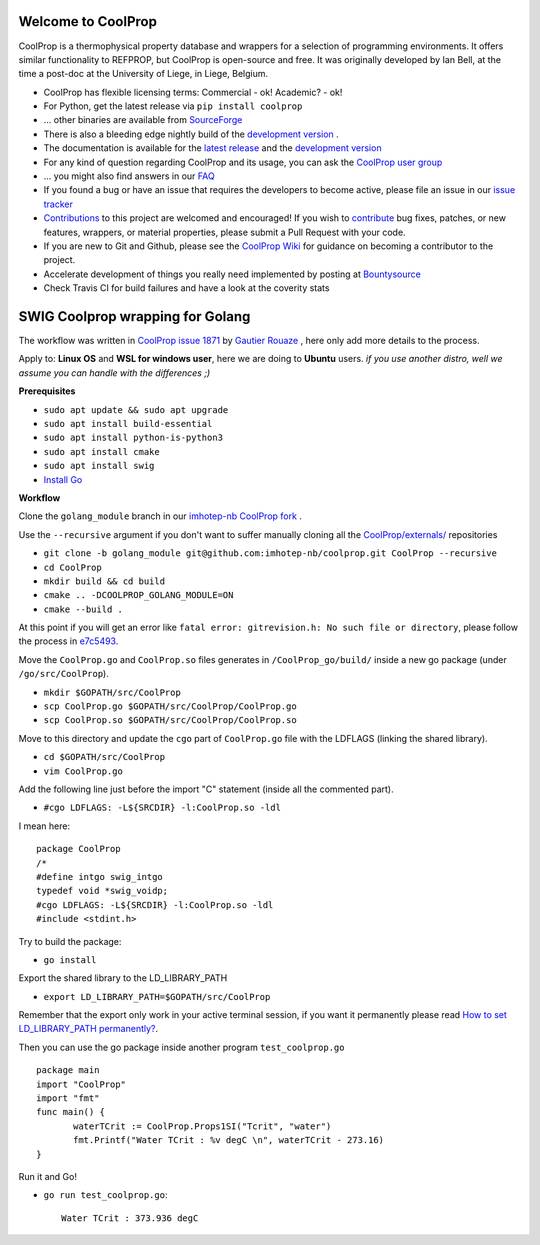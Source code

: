 
Welcome to CoolProp 
===================

CoolProp is a thermophysical property database and wrappers for a selection of programming environments. 
It offers similar functionality to REFPROP, but CoolProp is open-source and free. 
It was originally developed by Ian Bell, at the time a post-doc at the University of Liege, in Liege, Belgium.

* CoolProp has flexible licensing terms: Commercial - ok! Academic? - ok! |ghlicense|

* For Python, get the latest release via ``pip install coolprop`` |pypidownloads| |pypiversion| 

* ... other binaries are available from `SourceForge <http://sourceforge.net/projects/coolprop/files>`_  |sfdownloads| |ghversion|

* There is also a bleeding edge nightly build of the `development version <http://sourceforge.net/projects/coolprop/files/CoolProp/nightly>`_ .

* The documentation is available for the `latest release <http://www.coolprop.org>`_ and the `development version <http://www.coolprop.org/dev>`_  

* For any kind of question regarding CoolProp and its usage, you can ask the `CoolProp user group <https://goo.gl/Pa7FBT>`_ 

* ... you might also find answers in our `FAQ <https://github.com/CoolProp/CoolProp/blob/master/FAQ.md>`_ 

* If you found a bug or have an issue that requires the developers to become active, please file an issue in our `issue tracker <https://github.com/CoolProp/CoolProp/issues>`_ 

* `Contributions <https://github.com/CoolProp/CoolProp/blob/master/.github/CONTRIBUTING.md>`_ to this project are welcomed and encouraged!  If you wish to `contribute <https://github.com/CoolProp/CoolProp/blob/master/.github/CONTRIBUTING.md>`_ bug fixes, patches, or new features, wrappers, or material properties, please submit a Pull Request with your code.

* If you are new to Git and Github, please see the `CoolProp Wiki <https://github.com/CoolProp/CoolProp/wiki>`_ for guidance on becoming a contributor to the project.

* Accelerate development of things you really need implemented by posting at `Bountysource <https://www.bountysource.com/teams/coolprop>`_ 

* Check Travis CI for build failures |travisbuilds| and have a look at the coverity stats |coveritystatus|

.. 
   Downloads and other stats
   -------------------------
   
   ===============  ==============================
   Binary release:  |sfdownloads| |ghversion| 
   PyPI release:    |pypidownloads| |pypiversion|
   ===============  ==============================




.. |ghversion| image:: https://img.shields.io/github/release/CoolProp/CoolProp.svg?label=SF-binaries
    :alt: CoolProp version tag

.. |sfdownloads| image:: https://img.shields.io/sourceforge/dm/CoolProp.svg?label=SF-downloads
    :target: http://sourceforge.net/projects/coolprop/files
    :alt: sourceforge downloads

.. |pypidownloads| image:: https://img.shields.io/pypi/dm/CoolProp.svg?label=PyPI-downloads
    :target: http://pypi.python.org/pypi/CoolProp/
    :alt: PyPI downloads

.. |pypiversion| image:: https://img.shields.io/pypi/v/coolprop.svg?label=PyPI-binaries
    :target: http://pypi.python.org/pypi/CoolProp/
    :alt: PyPI version

.. |ghlicense| image:: https://img.shields.io/github/license/CoolProp/CoolProp.svg
    :target: https://github.com/CoolProp/CoolProp/blob/master/LICENSE
    :alt: license

.. |travisbuilds| image:: https://travis-ci.org/CoolProp/CoolProp.svg?branch=master
    :target: https://travis-ci.org/CoolProp/CoolProp
    :alt: Travis CI builds

.. |coveritystatus| image:: https://scan.coverity.com/projects/4375/badge.svg
    :target: https://scan.coverity.com/projects/coolprop
    :alt: Coverity Scan Build Status

.. 
   image:: https://www.bountysource.com/badge/team?team_id=14160&style=raised
    
.. |bounties| image:: https://img.shields.io/bountysource/team/coolprop/activity.svg
   :alt: Post a bounty at https://www.bountysource.com/teams/coolprop
   :target: https://www.bountysource.com/teams/coolprop?utm_source=CoolProp&utm_medium=shield&utm_campaign=raised

.. 
   image:: https://badges.gitter.im/Join%20Chat.svg
   :alt: Join the chat at https://gitter.im/CoolProp/CoolProp
   :target: https://gitter.im/CoolProp/CoolProp?utm_source=badge&utm_medium=badge&utm_campaign=pr-badge&utm_content=badge


SWIG Coolprop wrapping for Golang 
===================

The workflow was written in `CoolProp issue 1871 <https://github.com/CoolProp/CoolProp/issues/1871#issuecomment-582898288>`_  by   `Gautier Rouaze <https://github.com/GautierR>`_ , here only add more details to the process.

Apply to: **Linux OS** and **WSL for windows user**, here we are doing to **Ubuntu** users.
*if you use another distro, well we assume you can handle with the differences  ;)*

**Prerequisites**

- ``sudo apt update && sudo apt upgrade``
- ``sudo apt install build-essential``
- ``sudo apt install python-is-python3``
- ``sudo apt install cmake``
- ``sudo apt install swig``
- `Install Go <https://golang.org/doc/install>`_

**Workflow**

Clone the ``golang_module`` branch in our `imhotep-nb CoolProp fork <https://github.com/imhotep-nb/coolprop/tree/golang_module>`_ .

Use the ``--recursive`` argument if you don't want to suffer manually cloning all the  `CoolProp/externals/ <https://github.com/imhotep-nb/coolprop/tree/golang_module/externals>`_ repositories

- ``git clone -b golang_module git@github.com:imhotep-nb/coolprop.git CoolProp --recursive``

- ``cd CoolProp``

- ``mkdir build && cd build``

- ``cmake .. -DCOOLPROP_GOLANG_MODULE=ON``

- ``cmake --build .``

At this point if you will get an error like ``fatal error: gitrevision.h: No such file or directory``, please follow the process in `e7c5493 <https://github.com/imhotep-nb/coolprop/commit/e7c54933825f3da379c490ef241d9a428716f9a2>`_.

Move the ``CoolProp.go`` and ``CoolProp.so`` files generates in ``/CoolProp_go/build/`` inside a new go package (under ``/go/src/CoolProp``).

- ``mkdir $GOPATH/src/CoolProp``
- ``scp CoolProp.go $GOPATH/src/CoolProp/CoolProp.go``
- ``scp CoolProp.so $GOPATH/src/CoolProp/CoolProp.so``

Move to this directory and update the ``cgo`` part of ``CoolProp.go`` file with the LDFLAGS (linking the shared library).

- ``cd $GOPATH/src/CoolProp``
- ``vim CoolProp.go``

Add the following line just before the import "C" statement (inside all the commented part).

- ``#cgo LDFLAGS: -L${SRCDIR} -l:CoolProp.so -ldl``

I mean here::

   package CoolProp
   /*
   #define intgo swig_intgo
   typedef void *swig_voidp;
   #cgo LDFLAGS: -L${SRCDIR} -l:CoolProp.so -ldl
   #include <stdint.h>

Try to build the package:

- ``go install``

Export the shared library to the LD_LIBRARY_PATH

- ``export LD_LIBRARY_PATH=$GOPATH/src/CoolProp``

Remember that the export only work in your active terminal session, if you want it permanently please read `How to set LD_LIBRARY_PATH permanently? <https://askubuntu.com/questions/950313/how-to-set-ld-library-path-permanently#950315>`_.

Then you can use the go package inside another program ``test_coolprop.go`` ::

   package main
   import "CoolProp"
   import "fmt"
   func main() {
          waterTCrit := CoolProp.Props1SI("Tcrit", "water")
          fmt.Printf("Water TCrit : %v degC \n", waterTCrit - 273.16)
   }

Run it and Go!

- ``go run test_coolprop.go``::

   Water TCrit : 373.936 degC
